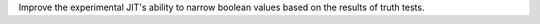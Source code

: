 Improve the experimental JIT's ability to narrow boolean values based on the
results of truth tests.
